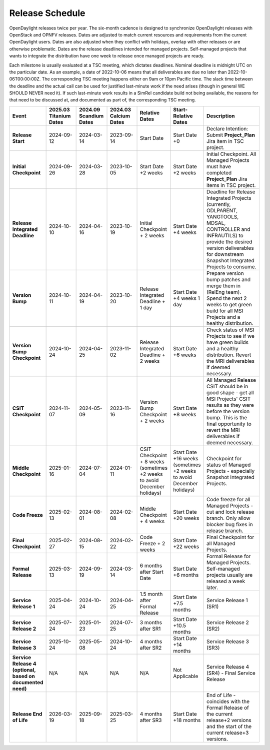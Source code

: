 ================
Release Schedule
================

OpenDaylight releases twice per year. The six-month cadence is designed to
synchronize OpenDaylight releases with OpenStack and OPNFV releases. Dates
are adjusted to match current resources and requirements from the current
OpenDaylight users. Dates are also adjusted when they conflict with holidays,
overlap with other releases or are otherwise problematic.
Dates are the release deadlines intended for managed projects.
Self-managed projects that wants to integrate the distribution have one week
to release once managed projects are ready.

Each milestone is usually evaluated at a TSC meeting, which dictates deadlines.
Nominal deadline is midnight UTC on the particular date. As an example, a date
of 2022-10-06 means that all deliverables are due no later than
2022-10-06T00:00:00Z. The corresponding TSC meeting happens either on
9am or 10pm Pacific time. The slack time between the deadline and the actual call
can be used for justified last-minute work if the need arises (though in general
WE SHOULD NEVER need it). If such last-minute work results in a SimRel candidate
build not being available, the reasons for that need to be discussed at,
and documented as part of, the corresponding TSC meeting.

.. list-table::
   :widths: 20 20 20 20 20 20 40
   :header-rows: 1
   :stub-columns: 1

   * - **Event**
     - **2025.03 Titanium Dates**
     - **2024.09 Scandium Dates**
     - **2024.03 Calcium Dates**
     - **Relative Dates**
     - **Start-Relative Dates**
     - **Description**

   * - Release Start
     - 2024-09-12
     - 2024-03-14
     - 2023-09-14
     - Start Date
     - Start Date +0
     - Declare Intention: Submit **Project_Plan** Jira item in TSC project.
   * - Initial Checkpoint
     - 2024-09-26
     - 2024-03-28
     - 2023-10-05
     - Start Date +2 weeks
     - Start Date +2 weeks
     - Initial Checkpoint. All Managed Projects must have completed
       **Project_Plan** Jira items in TSC project.
   * - Release Integrated Deadline
     - 2024-10-10
     - 2024-04-16
     - 2023-10-19
     - Initial Checkpoint + 2 weeks
     - Start Date +4 weeks
     - Deadline for Release Integrated Projects (currently, ODLPARENT,
       YANGTOOLS, MDSAL, CONTROLLER and INFRAUTILS) to provide the desired
       version deliverables for downstream Snapshot Integrated Projects to
       consume.
   * - Version Bump
     - 2024-10-11
     - 2024-04-19
     - 2023-10-20
     - Release Integrated Deadline + 1 day
     - Start Date +4 weeks 1 day
     - Prepare version bump patches and merge them in (RelEng team). Spend the
       next 2 weeks to get green build for all MSI Projects and a healthy
       distribution.
   * - Version Bump Checkpoint
     - 2024-10-24
     - 2024-04-25
     - 2023-11-02
     - Release Integrated Deadline + 2 weeks
     - Start Date +6 weeks
     - Check status of MSI Projects to see if we have green builds and a
       healthy distribution. Revert the MRI deliverables if deemed necessary.
   * - CSIT Checkpoint
     - 2024-11-07
     - 2024-05-09
     - 2023-11-16
     - Version Bump Checkpoint + 2 weeks
     - Start Date +8 weeks
     - All Managed Release CSIT should be in good shape - get all MSI Projects'
       CSIT results as they were before the version bump. This is the final
       opportunity to revert the MRI deliverables if deemed necessary.
   * - Middle Checkpoint
     - 2025-01-16
     - 2024-07-04
     - 2024-01-11
     - CSIT Checkpoint + 8 weeks (sometimes +2 weeks to avoid December holidays)
     - Start Date +16 weeks (sometimes +2 weeks to avoid December holidays)
     - Checkpoint for status of Managed Projects - especially Snapshot
       Integrated Projects.
   * - Code Freeze
     - 2025-02-13
     - 2024-08-01
     - 2024-02-08
     - Middle Checkpoint + 4 weeks
     - Start Date +20 weeks
     - Code freeze for all Managed Projects - cut and lock release branch. Only
       allow blocker bug fixes in release branch.
   * - Final Checkpoint
     - 2025-02-27
     - 2024-08-15
     - 2024-02-22
     - Code Freeze + 2 weeks
     - Start Date +22 weeks
     - Final Checkpoint for all Managed Projects.
   * - Formal Release
     - 2025-03-13
     - 2024-09-19
     - 2024-03-14
     - 6 months after Start Date
     - Start Date +6 months
     - Formal Release for Managed Projects. Self-managed projects usually are released a week later.
   * - Service Release 1
     - 2025-04-24
     - 2024-10-24
     - 2024-04-25
     - 1.5 month after Formal Release
     - Start Date +7.5 months
     - Service Release 1 (SR1)
   * - Service Release 2
     - 2025-07-24
     - 2025-01-23
     - 2024-07-25
     - 3 months after SR1
     - Start Date +10.5 months
     - Service Release 2 (SR2)
   * - Service Release 3
     - 2025-10-24
     - 2025-05-08
     - 2024-10-24
     - 4 months after SR2
     - Start Date +14 months
     - Service Release 3 (SR3)
   * - Service Release 4 (optional, based on documented need)
     - N/A
     - N/A
     - N/A
     - N/A
     - Not Applicable
     - Service Release 4 (SR4) - Final Service Release
   * - Release End of Life
     - 2026-03-19
     - 2025-09-18
     - 2025-03-25
     - 4 months after SR3
     - Start Date +18 months
     - End of Life - coincides with the Formal Release of the current release+2
       versions and the start of the current release+3 versions.
